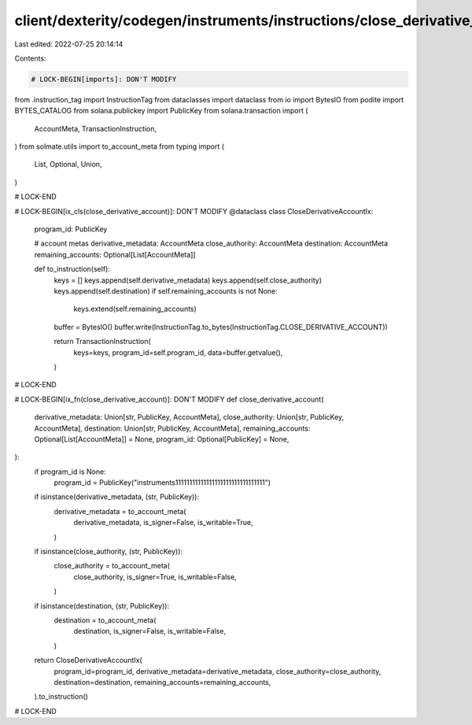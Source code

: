 client/dexterity/codegen/instruments/instructions/close_derivative_account.py
=============================================================================

Last edited: 2022-07-25 20:14:14

Contents:

.. code-block:: py

    # LOCK-BEGIN[imports]: DON'T MODIFY
from .instruction_tag import InstructionTag
from dataclasses import dataclass
from io import BytesIO
from podite import BYTES_CATALOG
from solana.publickey import PublicKey
from solana.transaction import (
    AccountMeta,
    TransactionInstruction,
)
from solmate.utils import to_account_meta
from typing import (
    List,
    Optional,
    Union,
)

# LOCK-END


# LOCK-BEGIN[ix_cls(close_derivative_account)]: DON'T MODIFY
@dataclass
class CloseDerivativeAccountIx:
    program_id: PublicKey

    # account metas
    derivative_metadata: AccountMeta
    close_authority: AccountMeta
    destination: AccountMeta
    remaining_accounts: Optional[List[AccountMeta]]

    def to_instruction(self):
        keys = []
        keys.append(self.derivative_metadata)
        keys.append(self.close_authority)
        keys.append(self.destination)
        if self.remaining_accounts is not None:
            keys.extend(self.remaining_accounts)

        buffer = BytesIO()
        buffer.write(InstructionTag.to_bytes(InstructionTag.CLOSE_DERIVATIVE_ACCOUNT))

        return TransactionInstruction(
            keys=keys,
            program_id=self.program_id,
            data=buffer.getvalue(),
        )

# LOCK-END


# LOCK-BEGIN[ix_fn(close_derivative_account)]: DON'T MODIFY
def close_derivative_account(
    derivative_metadata: Union[str, PublicKey, AccountMeta],
    close_authority: Union[str, PublicKey, AccountMeta],
    destination: Union[str, PublicKey, AccountMeta],
    remaining_accounts: Optional[List[AccountMeta]] = None,
    program_id: Optional[PublicKey] = None,
):
    if program_id is None:
        program_id = PublicKey("instruments11111111111111111111111111111111")

    if isinstance(derivative_metadata, (str, PublicKey)):
        derivative_metadata = to_account_meta(
            derivative_metadata,
            is_signer=False,
            is_writable=True,
        )
    if isinstance(close_authority, (str, PublicKey)):
        close_authority = to_account_meta(
            close_authority,
            is_signer=True,
            is_writable=False,
        )
    if isinstance(destination, (str, PublicKey)):
        destination = to_account_meta(
            destination,
            is_signer=False,
            is_writable=False,
        )

    return CloseDerivativeAccountIx(
        program_id=program_id,
        derivative_metadata=derivative_metadata,
        close_authority=close_authority,
        destination=destination,
        remaining_accounts=remaining_accounts,
    ).to_instruction()

# LOCK-END


